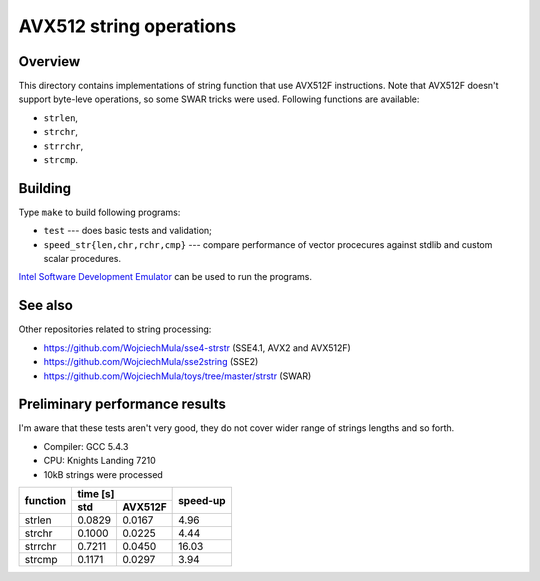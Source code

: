 ================================================================================
                       AVX512 string operations
================================================================================


Overview
--------------------------------------------------

This directory contains implementations of string function that use AVX512F
instructions. Note that AVX512F doesn't support byte-leve operations, so
some SWAR tricks were used. Following functions are available:

* ``strlen``,
* ``strchr``,
* ``strrchr``,
* ``strcmp``.


Building
--------------------------------------------------

Type ``make`` to build following programs:

* ``test`` --- does basic tests and validation;
* ``speed_str{len,chr,rchr,cmp}`` --- compare performance of vector 
  procecures against stdlib and custom scalar procedures.

`Intel Software Development Emulator`__ can be used to run the programs.

__ https://software.intel.com/en-us/articles/intel-software-development-emulator


See also
--------------------------------------------------

Other repositories related to string processing:

* https://github.com/WojciechMula/sse4-strstr (SSE4.1, AVX2 and AVX512F)
* https://github.com/WojciechMula/sse2string (SSE2)
* https://github.com/WojciechMula/toys/tree/master/strstr (SWAR)


Preliminary performance results
--------------------------------------------------

I'm aware that these tests aren't very good, they do not cover wider
range of strings lengths and so forth.

* Compiler: GCC 5.4.3
* CPU: Knights Landing 7210
* 10kB strings were processed

+----------+-------------------+----------+
|          |       time [s]    |          |
| function +---------+---------+ speed-up |
|          |   std   | AVX512F |          |
+==========+=========+=========+==========+
| strlen   | 0.0829  | 0.0167  |     4.96 |
+----------+---------+---------+----------+
| strchr   | 0.1000  | 0.0225  |     4.44 |
+----------+---------+---------+----------+
| strrchr  | 0.7211  | 0.0450  |    16.03 |
+----------+---------+---------+----------+
| strcmp   | 0.1171  | 0.0297  |     3.94 |
+----------+---------+---------+----------+
